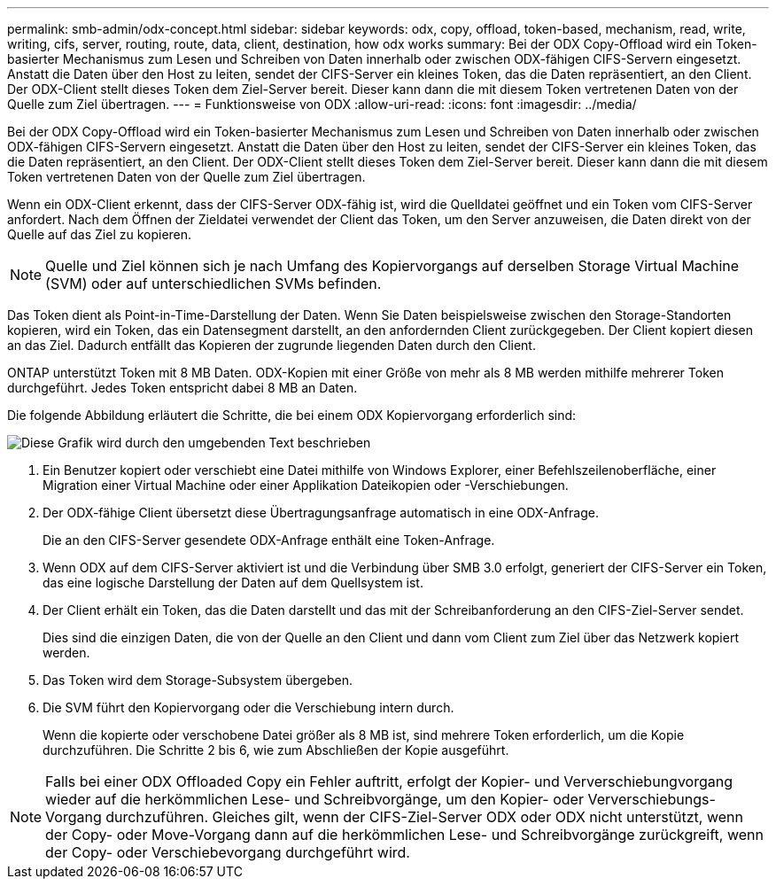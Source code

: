 ---
permalink: smb-admin/odx-concept.html 
sidebar: sidebar 
keywords: odx, copy, offload, token-based, mechanism, read, write, writing, cifs, server, routing, route, data, client, destination, how odx works 
summary: Bei der ODX Copy-Offload wird ein Token-basierter Mechanismus zum Lesen und Schreiben von Daten innerhalb oder zwischen ODX-fähigen CIFS-Servern eingesetzt. Anstatt die Daten über den Host zu leiten, sendet der CIFS-Server ein kleines Token, das die Daten repräsentiert, an den Client. Der ODX-Client stellt dieses Token dem Ziel-Server bereit. Dieser kann dann die mit diesem Token vertretenen Daten von der Quelle zum Ziel übertragen. 
---
= Funktionsweise von ODX
:allow-uri-read: 
:icons: font
:imagesdir: ../media/


[role="lead"]
Bei der ODX Copy-Offload wird ein Token-basierter Mechanismus zum Lesen und Schreiben von Daten innerhalb oder zwischen ODX-fähigen CIFS-Servern eingesetzt. Anstatt die Daten über den Host zu leiten, sendet der CIFS-Server ein kleines Token, das die Daten repräsentiert, an den Client. Der ODX-Client stellt dieses Token dem Ziel-Server bereit. Dieser kann dann die mit diesem Token vertretenen Daten von der Quelle zum Ziel übertragen.

Wenn ein ODX-Client erkennt, dass der CIFS-Server ODX-fähig ist, wird die Quelldatei geöffnet und ein Token vom CIFS-Server anfordert. Nach dem Öffnen der Zieldatei verwendet der Client das Token, um den Server anzuweisen, die Daten direkt von der Quelle auf das Ziel zu kopieren.

[NOTE]
====
Quelle und Ziel können sich je nach Umfang des Kopiervorgangs auf derselben Storage Virtual Machine (SVM) oder auf unterschiedlichen SVMs befinden.

====
Das Token dient als Point-in-Time-Darstellung der Daten. Wenn Sie Daten beispielsweise zwischen den Storage-Standorten kopieren, wird ein Token, das ein Datensegment darstellt, an den anfordernden Client zurückgegeben. Der Client kopiert diesen an das Ziel. Dadurch entfällt das Kopieren der zugrunde liegenden Daten durch den Client.

ONTAP unterstützt Token mit 8 MB Daten. ODX-Kopien mit einer Größe von mehr als 8 MB werden mithilfe mehrerer Token durchgeführt. Jedes Token entspricht dabei 8 MB an Daten.

Die folgende Abbildung erläutert die Schritte, die bei einem ODX Kopiervorgang erforderlich sind:

image:how-odx-copy-offload-works.gif["Diese Grafik wird durch den umgebenden Text beschrieben"]

. Ein Benutzer kopiert oder verschiebt eine Datei mithilfe von Windows Explorer, einer Befehlszeilenoberfläche, einer Migration einer Virtual Machine oder einer Applikation Dateikopien oder -Verschiebungen.
. Der ODX-fähige Client übersetzt diese Übertragungsanfrage automatisch in eine ODX-Anfrage.
+
Die an den CIFS-Server gesendete ODX-Anfrage enthält eine Token-Anfrage.

. Wenn ODX auf dem CIFS-Server aktiviert ist und die Verbindung über SMB 3.0 erfolgt, generiert der CIFS-Server ein Token, das eine logische Darstellung der Daten auf dem Quellsystem ist.
. Der Client erhält ein Token, das die Daten darstellt und das mit der Schreibanforderung an den CIFS-Ziel-Server sendet.
+
Dies sind die einzigen Daten, die von der Quelle an den Client und dann vom Client zum Ziel über das Netzwerk kopiert werden.

. Das Token wird dem Storage-Subsystem übergeben.
. Die SVM führt den Kopiervorgang oder die Verschiebung intern durch.
+
Wenn die kopierte oder verschobene Datei größer als 8 MB ist, sind mehrere Token erforderlich, um die Kopie durchzuführen. Die Schritte 2 bis 6, wie zum Abschließen der Kopie ausgeführt.



[NOTE]
====
Falls bei einer ODX Offloaded Copy ein Fehler auftritt, erfolgt der Kopier- und Ververschiebungvorgang wieder auf die herkömmlichen Lese- und Schreibvorgänge, um den Kopier- oder Ververschiebungs-Vorgang durchzuführen. Gleiches gilt, wenn der CIFS-Ziel-Server ODX oder ODX nicht unterstützt, wenn der Copy- oder Move-Vorgang dann auf die herkömmlichen Lese- und Schreibvorgänge zurückgreift, wenn der Copy- oder Verschiebevorgang durchgeführt wird.

====